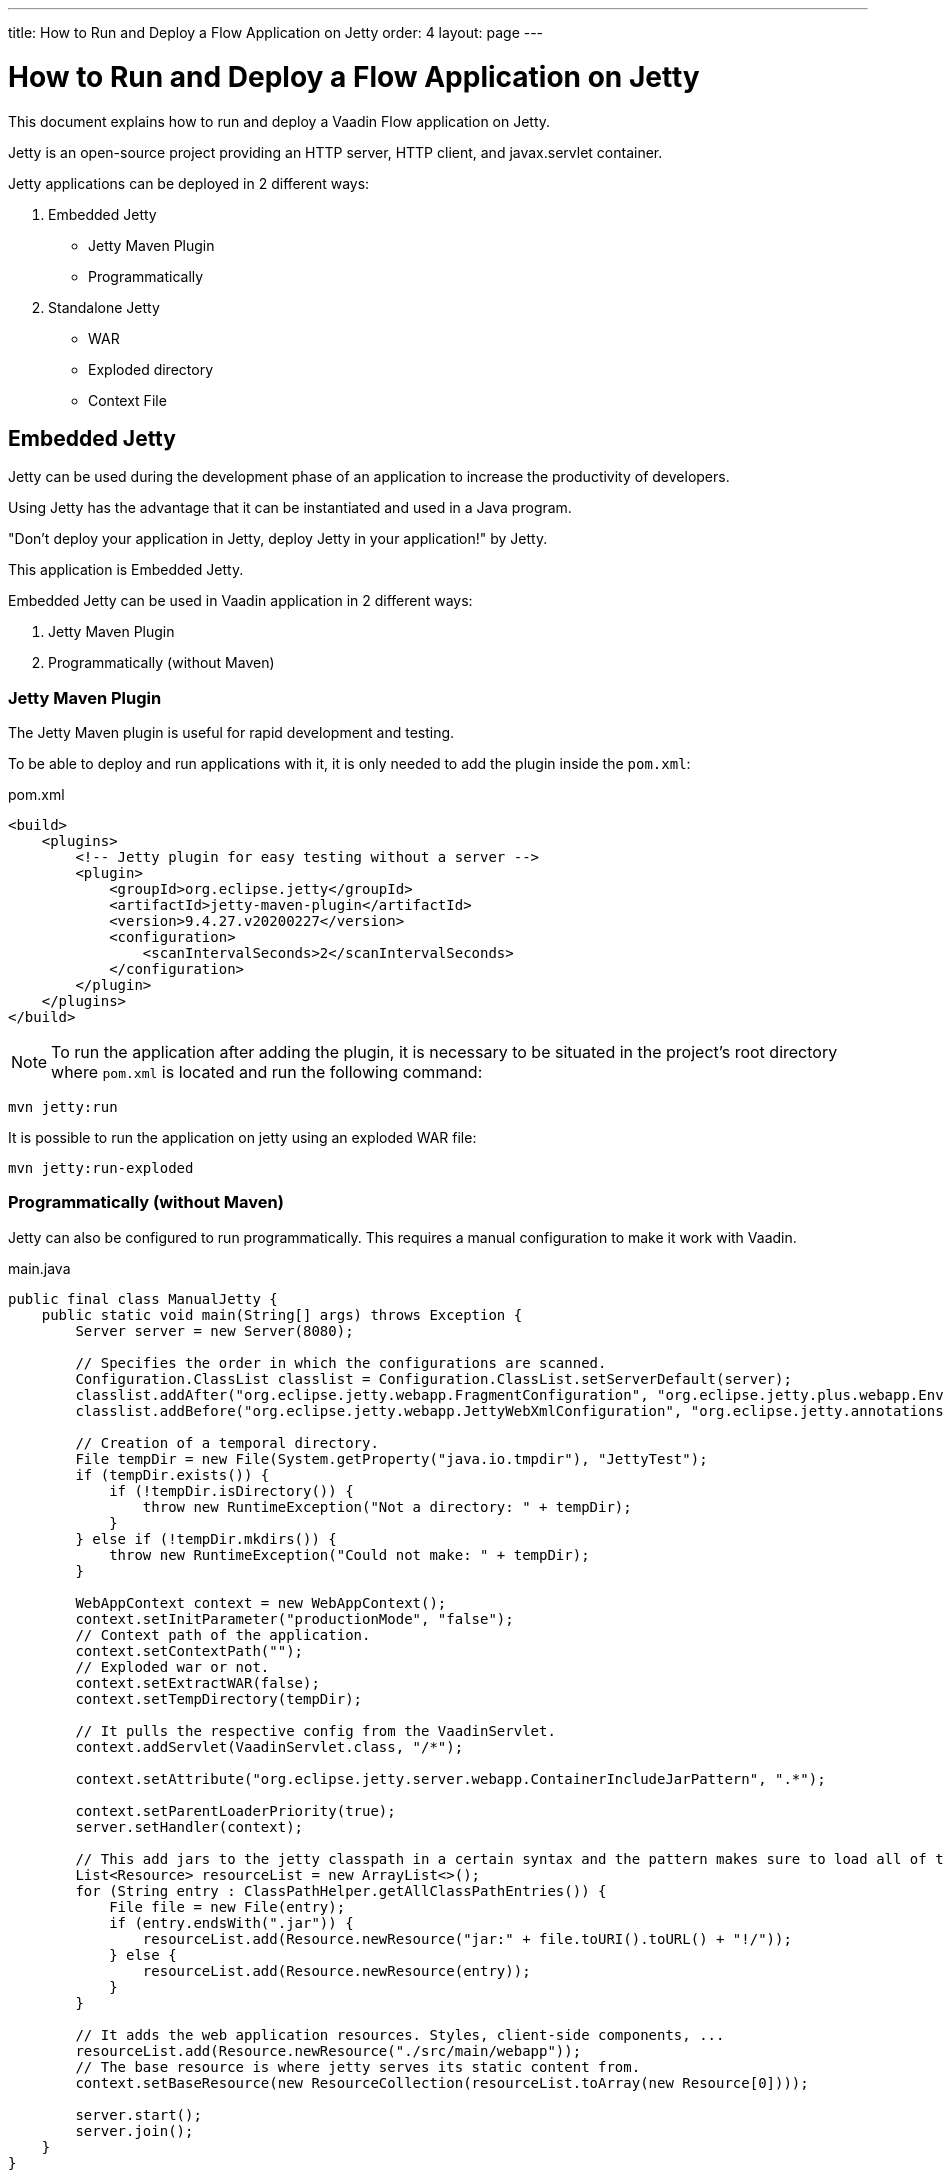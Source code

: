 ---
title: How to Run and Deploy a Flow Application on Jetty
order: 4
layout: page
---

ifdef::env-github[:outfilesuffix: .asciidoc]

= How to Run and Deploy a Flow Application on Jetty

This document explains how to run and deploy a Vaadin Flow application on Jetty.

Jetty is an open-source project providing an HTTP server, HTTP client, and javax.servlet container.

Jetty applications can be deployed in 2 different ways:

. Embedded Jetty
    * Jetty Maven Plugin
    * Programmatically
. Standalone Jetty
    * WAR
    * Exploded directory
    * Context File

== Embedded Jetty

Jetty can be used during the development phase of an application to increase the productivity of developers.

Using Jetty has the advantage that it can be instantiated and used in a Java program.

"Don't deploy your application in Jetty, deploy Jetty in your application!" by Jetty.

This application is Embedded Jetty.

Embedded Jetty can be used in Vaadin application in 2 different ways:

. Jetty Maven Plugin
. Programmatically (without Maven)

=== Jetty Maven Plugin

The Jetty Maven plugin is useful for rapid development and testing.

To be able to deploy and run applications with it, it is only needed to add the plugin inside the `pom.xml`:

.pom.xml
[source, xml]
----
<build>
    <plugins>
        <!-- Jetty plugin for easy testing without a server -->
        <plugin>
            <groupId>org.eclipse.jetty</groupId>
            <artifactId>jetty-maven-plugin</artifactId>
            <version>9.4.27.v20200227</version>
            <configuration>
                <scanIntervalSeconds>2</scanIntervalSeconds>
            </configuration>
        </plugin>
    </plugins>
</build>
----

[NOTE]

To run the application after adding the plugin, it is necessary to be situated in the project's root directory where `pom.xml` is located and run the following command:

[source,ini]
----
mvn jetty:run
----

It is possible to run the application on jetty using an exploded WAR file:

[source,ini]
----
mvn jetty:run-exploded
----

=== Programmatically (without Maven)

Jetty can also be configured to run programmatically. This requires a manual configuration to make it work with Vaadin.

.main.java
[source,java]
----
public final class ManualJetty {
    public static void main(String[] args) throws Exception {
        Server server = new Server(8080);

        // Specifies the order in which the configurations are scanned.
        Configuration.ClassList classlist = Configuration.ClassList.setServerDefault(server);
        classlist.addAfter("org.eclipse.jetty.webapp.FragmentConfiguration", "org.eclipse.jetty.plus.webapp.EnvConfiguration", "org.eclipse.jetty.plus.webapp.PlusConfiguration");
        classlist.addBefore("org.eclipse.jetty.webapp.JettyWebXmlConfiguration", "org.eclipse.jetty.annotations.AnnotationConfiguration");

        // Creation of a temporal directory.
        File tempDir = new File(System.getProperty("java.io.tmpdir"), "JettyTest");
        if (tempDir.exists()) {
            if (!tempDir.isDirectory()) {
                throw new RuntimeException("Not a directory: " + tempDir);
            }
        } else if (!tempDir.mkdirs()) {
            throw new RuntimeException("Could not make: " + tempDir);
        }

        WebAppContext context = new WebAppContext();
        context.setInitParameter("productionMode", "false");
        // Context path of the application.
        context.setContextPath("");
        // Exploded war or not.
        context.setExtractWAR(false);
        context.setTempDirectory(tempDir);

        // It pulls the respective config from the VaadinServlet.
        context.addServlet(VaadinServlet.class, "/*");

        context.setAttribute("org.eclipse.jetty.server.webapp.ContainerIncludeJarPattern", ".*");

        context.setParentLoaderPriority(true);
        server.setHandler(context);

        // This add jars to the jetty classpath in a certain syntax and the pattern makes sure to load all of them.
        List<Resource> resourceList = new ArrayList<>();
        for (String entry : ClassPathHelper.getAllClassPathEntries()) {
            File file = new File(entry);
            if (entry.endsWith(".jar")) {
                resourceList.add(Resource.newResource("jar:" + file.toURI().toURL() + "!/"));
            } else {
                resourceList.add(Resource.newResource(entry));
            }
        }

        // It adds the web application resources. Styles, client-side components, ...
        resourceList.add(Resource.newResource("./src/main/webapp"));
        // The base resource is where jetty serves its static content from.
        context.setBaseResource(new ResourceCollection(resourceList.toArray(new Resource[0])));

        server.start();
        server.join();
    }
}
----

This programmatically configuration requires to add extra dependencies to the `pom.xml`.

.pom.xml
[source, xml]
----
<dependency>
    <groupId>org.eclipse.jetty</groupId>
    <artifactId>jetty-project</artifactId>
    <version>${project.version}</version>
</dependency>
<dependency>
    <groupId>org.eclipse.jetty</groupId>
    <artifactId>jetty-webapp</artifactId>
    <version>${jetty.version}</version>
</dependency>
----

[NOTE]
Depending of Jetty's configuration, it could require additional dependencies, such as: `jetty-annotations`,`jetty-continuation`,`javax-websocket-server-impl`, ...
For more information about jetty, please consult https://wiki.eclipse.org/Jetty[Jetty Documentation].

== Standalone Jetty

When the application has to be deployed on a server, it is necessary to generate a WAR file or an exploded directory with the application in it.

It is possible to change the name of the WAR file and exploded directory specifying the `finalName`:

.pom.xml
[source, xml]
----
<build>
    <finalName>application</finalName>
    ...
</build>
----

===  Deploying by Copying WAR

The easiest way to deploy a web application on a Jetty server is probably by copying the WAR file into the `webapps` directory of Jetty.

The WAR file can be generated executing the following Maven goal:

[source,ini]
----
mvn package -Pproduction
----

[NOTE]
The `production` Maven profile performs a number of tasks to make sure the application performs optimally in production.
For more information about the process, please consult <<tutorial-production-mode-basic#,Taking your Application into Production>>.

After copying the WAR file into the `webapps` directory, Jetty can be started by navigating to Jetty's folder and running the command:

[source,ini]
----
`java -jar start.jar`
----

=== Deploying by Copying exploded directory

An exploded directory is a folder containing the unzipped (exploded) contents and all the application files.
It is actually an extracted WAR file.

`mvn package` creates the exploded directory before creating the WAR file.

[NOTE]
The WAR file and the exploded directory can be found with the same name in the `target` directory.

=== Deploying Using Context File

Jetty web server offers the possibility of deploying a web archive located anywhere in the file system by creating a context file for it.

.jetty-app.xml
[source, xml]
----
<?xml version="1.0"  encoding="ISO-8859-1"?>
<!DOCTYPE Configure PUBLIC "-//Mort Bay Consulting//DTD Configure//EN"
  "http://www.eclipse.org/jetty/configure.dtd">
<Configure class="org.eclipse.jetty.webapp.WebAppContext">
    <Set name="contextPath">/jetty</Set>
    <Set name="war">absolute/path/to/jetty-app.war</Set>
</Configure>
----

== Spring Boot

When the Vaadin Flow application is using Spring Boot, it requires an additional configuration for several aspects of the application.

One example of this is `urlMapping`:

[source,ini]
----
vaadin.urlMapping=/my_mapping/*
----

An additional Servlet is required to handle the frontend resources for non-root servlets, such as /my_mapping/*. The servlet can be defined in your application class, https://raw.githubusercontent.com/vaadin/flow-and-components-documentation/master/tutorial-servlet-spring-boot/src/main/java/org/vaadin/tutorial/spring/Application.java[see here for an example].

For more information about Spring configuration, please consult the <<../spring/tutorial-spring-configuration#, Vaadin Spring configuration guide>>.
